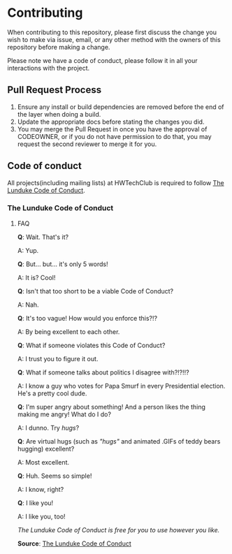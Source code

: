 * Contributing
:PROPERTIES:
:CUSTOM_ID: contributing
:END:
When contributing to this repository, please first discuss the change
you wish to make via issue, email, or any other method with the owners
of this repository before making a change.

Please note we have a code of conduct, please follow it in all your
interactions with the project.

** Pull Request Process
:PROPERTIES:
:CUSTOM_ID: pull-request-process
:END:
1. Ensure any install or build dependencies are removed before the end
   of the layer when doing a build.
2. Update the appropriate docs before stating the changes you did.
3. You may merge the Pull Request in once you have the approval of
   CODEOWNER, or if you do not have permission to do that, you may
   request the second reviewer to merge it for you.

** Code of conduct
:PROPERTIES:
:CUSTOM_ID: code-of-conduct
:END:
All projects(including mailing lists) at HWTechClub is required to
follow [[https://lunduke.com/pages/codeofconduct/][The Lunduke Code of
Conduct]].

*** The Lunduke Code of Conduct
:PROPERTIES:
:CUSTOM_ID: the-lunduke-code-of-conduct
:END:

#+begin_quote
**** "Be Excellent to Each Other."
:PROPERTIES:
:CUSTOM_ID: be-excellent-to-each-other.
:END:
#+end_quote

***** FAQ
:PROPERTIES:
:CUSTOM_ID: faq
:END:
*Q*: Wait. That's it?

A: Yup.

*Q*: But... but... it's only 5 words!

A: It is? Cool!

*Q*: Isn't that too short to be a viable Code of Conduct?

A: Nah.

*Q*: It's too vague! How would you enforce this?!?

A: By being excellent to each other.

*Q*: What if someone violates this Code of Conduct?

A: I trust you to figure it out.

*Q*: What if someone talks about politics I disagree with?!?!!?

A: I know a guy who votes for Papa Smurf in every Presidential election.
He's a pretty cool dude.

*Q*: I'm super angry about something! And a person likes the thing
making me angry! What do I do?

A: I dunno. Try /hugs/?

*Q*: Are virtual hugs (such as /"hugs"/ and animated .GIFs of teddy
bears hugging) excellent?

A: Most excellent.

*Q*: Huh. Seems so simple!

A: I know, right?

*Q*: I like you!

A: I like you, too!

/The Lunduke Code of Conduct is free for you to use however you like./

*Source*: [[https://lunduke.com/pages/codeofconduct/][The Lunduke Code
of Conduct]]
